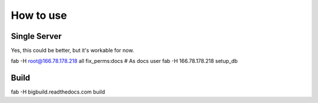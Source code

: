 How to use
==========

Single Server
-------------

Yes, this could be better, but it's workable for now.

::

fab -H root@166.78.178.218 all fix_perms:docs
# As docs user
fab -H 166.78.178.218 setup_db

Build
-----

::

fab -H bigbuild.readthedocs.com build

